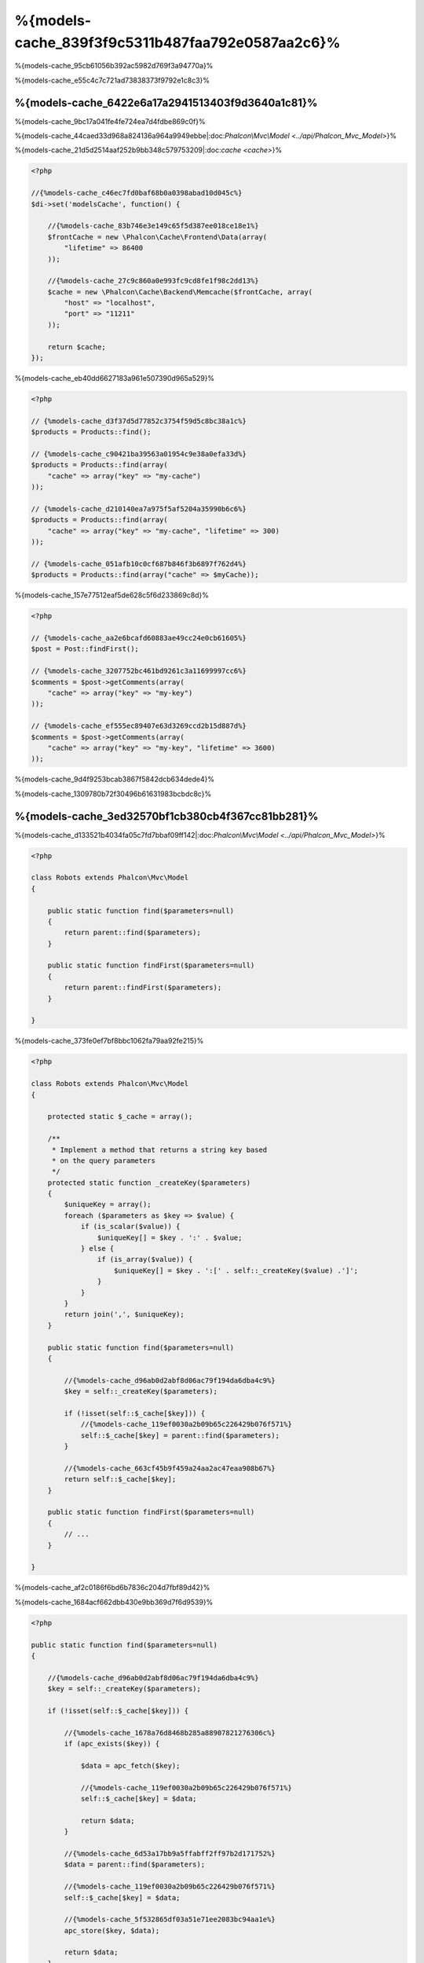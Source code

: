 %{models-cache_839f3f9c5311b487faa792e0587aa2c6}%
==================
%{models-cache_95cb61056b392ac5982d769f3a94770a}%

%{models-cache_e55c4c7c721ad73838373f9792e1c8c3}%

%{models-cache_6422e6a17a2941513403f9d3640a1c81}%
------------------
%{models-cache_9bc17a041fe4fe724ea7d4fdbe869c0f}%

%{models-cache_44caed33d968a824136a964a9949ebbe|:doc:`Phalcon\\Mvc\\Model <../api/Phalcon_Mvc_Model>`}%

%{models-cache_21d5d2514aaf252b9bb348c579753209|:doc:`cache <cache>`}%

.. code-block:: php

    <?php

    //{%models-cache_c46ec7fd0baf68b0a0398abad10d045c%}
    $di->set('modelsCache', function() {

        //{%models-cache_83b746e3e149c65f5d387ee018ce18e1%}
        $frontCache = new \Phalcon\Cache\Frontend\Data(array(
            "lifetime" => 86400
        ));

        //{%models-cache_27c9c860a0e993fc9cd8fe1f98c2dd13%}
        $cache = new \Phalcon\Cache\Backend\Memcache($frontCache, array(
            "host" => "localhost",
            "port" => "11211"
        ));

        return $cache;
    });


%{models-cache_eb40dd6627183a961e507390d965a529}%

.. code-block:: php

    <?php

    // {%models-cache_d3f37d5d77852c3754f59d5c8bc38a1c%}
    $products = Products::find();

    // {%models-cache_c90421ba39563a01954c9e38a0efa33d%}
    $products = Products::find(array(
        "cache" => array("key" => "my-cache")
    ));

    // {%models-cache_d210140ea7a975f5af5204a35990b6c6%}
    $products = Products::find(array(
        "cache" => array("key" => "my-cache", "lifetime" => 300)
    ));

    // {%models-cache_051afb10c0cf687b846f3b6897f762d4%}
    $products = Products::find(array("cache" => $myCache));


%{models-cache_157e77512eaf5de628c5f6d233869c8d}%

.. code-block:: php

    <?php

    // {%models-cache_aa2e6bcafd60883ae49cc24e0cb61605%}
    $post = Post::findFirst();

    // {%models-cache_3207752bc461bd9261c3a11699997cc6%}
    $comments = $post->getComments(array(
        "cache" => array("key" => "my-key")
    ));

    // {%models-cache_ef555ec89407e63d3269ccd2b15d887d%}
    $comments = $post->getComments(array(
        "cache" => array("key" => "my-key", "lifetime" => 3600)
    ));


%{models-cache_9d4f9253bcab3867f5842dcb634dede4}%

%{models-cache_1309780b72f30496b61631983bcbdc8c}%

%{models-cache_3ed32570bf1cb380cb4f367cc81bb281}%
-------------------------
%{models-cache_d133521b4034fa05c7fd7bbaf09ff142|:doc:`Phalcon\\Mvc\\Model <../api/Phalcon_Mvc_Model>`}%

.. code-block:: php

    <?php

    class Robots extends Phalcon\Mvc\Model
    {

        public static function find($parameters=null)
        {
            return parent::find($parameters);
        }

        public static function findFirst($parameters=null)
        {
            return parent::findFirst($parameters);
        }

    }


%{models-cache_373fe0ef7bf8bbc1062fa79aa92fe215}%

.. code-block:: php

    <?php

    class Robots extends Phalcon\Mvc\Model
    {

        protected static $_cache = array();

        /**
         * Implement a method that returns a string key based
         * on the query parameters
         */
        protected static function _createKey($parameters)
        {
            $uniqueKey = array();
            foreach ($parameters as $key => $value) {
                if (is_scalar($value)) {
                    $uniqueKey[] = $key . ':' . $value;
                } else {
                    if (is_array($value)) {
                        $uniqueKey[] = $key . ':[' . self::_createKey($value) .']';
                    }
                }
            }
            return join(',', $uniqueKey);
        }

        public static function find($parameters=null)
        {

            //{%models-cache_d96ab0d2abf8d06ac79f194da6dba4c9%}
            $key = self::_createKey($parameters);

            if (!isset(self::$_cache[$key])) {
                //{%models-cache_119ef0030a2b09b65c226429b076f571%}
                self::$_cache[$key] = parent::find($parameters);
            }

            //{%models-cache_663cf45b9f459a24aa2ac47eaa908b67%}
            return self::$_cache[$key];
        }

        public static function findFirst($parameters=null)
        {
            // ...
        }

    }


%{models-cache_af2c0186f6bd6b7836c204d7fbf89d42}%

%{models-cache_1684acf662dbb430e9bb369d7f6d9539}%

.. code-block:: php

    <?php

    public static function find($parameters=null)
    {

        //{%models-cache_d96ab0d2abf8d06ac79f194da6dba4c9%}
        $key = self::_createKey($parameters);

        if (!isset(self::$_cache[$key])) {

            //{%models-cache_1678a76d8468b285a88907821276306c%}
            if (apc_exists($key)) {

                $data = apc_fetch($key);

                //{%models-cache_119ef0030a2b09b65c226429b076f571%}
                self::$_cache[$key] = $data;

                return $data;
            }

            //{%models-cache_6d53a17bb9a5ffabff2ff97b2d171752%}
            $data = parent::find($parameters);

            //{%models-cache_119ef0030a2b09b65c226429b076f571%}
            self::$_cache[$key] = $data;

            //{%models-cache_5f532865df03a51e71ee2083bc94aa1e%}
            apc_store($key, $data);

            return $data;
        }

        //{%models-cache_663cf45b9f459a24aa2ac47eaa908b67%}
        return self::$_cache[$key];
    }


%{models-cache_3f0550c5ba8bc66b0145c05b696ba62f}%

.. code-block:: php

    <?php

    class CacheableModel extends Phalcon\Mvc\Model
    {

        protected static function _createKey($parameters)
        {
            // {%models-cache_4e1375f53ef0c978cf609acea7c76b38%}
        }

        public static function find($parameters=null)
        {
            //{%models-cache_3e18e6fd93493211f25173d06798d74b%}
        }

        public static function findFirst($parameters=null)
        {
            //{%models-cache_3e18e6fd93493211f25173d06798d74b%}
        }
    }


%{models-cache_cbef6dec996aaedacb875ab47b4a478c}%

.. code-block:: php

    <?php

    class Robots extends CacheableModel
    {

    }


%{models-cache_f619f9e90a14811a9326ce3d6a6e6aca}%
-------------
%{models-cache_6bbeb0f3b3dfb43ae7d746922da64e28}%

.. code-block:: php

    <?php

    // {%models-cache_d210140ea7a975f5af5204a35990b6c6%}
    $products = Products::find(array(
        "cache" => array("key" => "my-cache", "lifetime" => 300)
    ));


%{models-cache_5355522211efcea8d6cb4dddddc0d400}%

.. code-block:: php

    <?php

    class Robots extends Phalcon\Mvc\Model
    {

        protected static function _createKey($parameters)
        {
            // {%models-cache_4e1375f53ef0c978cf609acea7c76b38%}
        }

        public static function find($parameters=null)
        {

            //{%models-cache_124512375dc436ec89c8e2e17f355c43%}
            if (!is_array($parameters)) {
                $parameters = array($parameters);
            }

            //{%models-cache_0c9372806ffb6745c9c9adacd667b27b%}
            //{%models-cache_d983887368bc1aeeb8a7d0dbf37820a2%}
            if (!isset($parameters['cache'])) {
                $parameters['cache'] = array(
                    "key" => self::_createKey($parameters),
                    "lifetime" => 300
                );
            }

            return parent::find($parameters);
        }

        public static function findFirst($parameters=null)
        {
            //...
        }

    }


%{models-cache_7f9169fdf457cb880ce9d25973c73f11}%
--------------------
%{models-cache_823b323401bce868288be958bb3ef207}%

.. code-block:: php

    <?php

    $phql = "SELECT * FROM Cars WHERE name = :name:";

    $query = $this->modelsManager->createQuery($phql);

    $query->cache(array(
        "key" => "cars-by-name",
        "lifetime" => 300
    ));

    $cars = $query->execute(array(
        'name' => 'Audi'
    ));


%{models-cache_2dc92ee793d02090370464d78ca48dac}%

.. code-block:: php

    <?php

    $phql = "SELECT * FROM Cars WHERE name = :name:";

    $cars = $this->modelsManager->executeQuery($phql, array(
        'name' => 'Audi'
    ));

    apc_store('my-cars', $cars);


%{models-cache_69ebf3305cc0af755ddf55bcad46f10c}%
------------------------
%{models-cache_aca1bd8a06b637f2491038b833ca4432}%

.. code-block:: php

    <?php

    //{%models-cache_1a35fb79d9063249f16d3ca67bead727%}
    $invoice = Invoices::findFirst();

    //{%models-cache_8a4daeca65f733dbdc9dbca6527f851d%}
    $customer = $invoice->customer;

    //{%models-cache_e16166444362b0fe474040cd3eaad5e1%}
    echo $customer->name, "\n";


%{models-cache_1450b2b316074644f2fd775d07035126}%

.. code-block:: php

    <?php

    //{%models-cache_734229e26203c940522b7093b2cf214a%}
    // SELECT * FROM invoices;
    foreach (Invoices::find() as $invoice) {

        //{%models-cache_8a4daeca65f733dbdc9dbca6527f851d%}
        // SELECT * FROM customers WHERE id = ?;
        $customer = $invoice->customer;

        //{%models-cache_e16166444362b0fe474040cd3eaad5e1%}
        echo $customer->name, "\n";
    }


%{models-cache_fbb8a44bfd4a304b97d2d4207789550b}%

.. code-block:: php

    <?php

    class Invoices extends \Phalcon\Mvc\Model
    {

        public function initialize()
        {
            $this->belongsTo("customers_id", "Customer", "id", array(
                'reusable' => true
            ));
        }

    }


%{models-cache_cab4981195cf8fa7422a401ca5cd521f}%

.. code-block:: php

    <?php

    class CustomModelsManager extends \Phalcon\Mvc\Model\Manager
    {

        /**
         * Returns a reusable object from the cache
         *
         * @param string $modelName
         * @param string $key
         * @return object
         */
        public function getReusableRecords($modelName, $key){

            //{%models-cache_fc7175adef9a2ba7477f57e9ec8cb1f5%}
            if ($modelName == 'Products'){
                return apc_fetch($key);
            }

            //{%models-cache_5b802a5671396df846d4678aa45910c2%}
            return parent::getReusableRecords($modelName, $key);
        }

        /**
         * Stores a reusable record in the cache
         *
         * @param string $modelName
         * @param string $key
         * @param mixed $records
         */
        public function setReusableRecords($modelName, $key, $records){

            //{%models-cache_fc7175adef9a2ba7477f57e9ec8cb1f5%}
            if ($modelName == 'Products'){
                apc_store($key, $records);
                return;
            }

            //{%models-cache_5b802a5671396df846d4678aa45910c2%}
            parent::setReusableRecords($modelName, $key, $records);
        }
    }


%{models-cache_7029c833677ccfbe1f854bc8642b9631}%

.. code-block:: php

    <?php

    $di->setShared('modelsManager', function() {
        return new CustomModelsManager();
    });


%{models-cache_efe555e4b6c2aa4b091efcfdd07feba7}%
-----------------------
%{models-cache_167c1bde680b7a2a0bdf02e7f6a2a846}%

+---------------------+---------------------------------------------------------------------------------------------------------------+
| Type                | Description                                                                          | Implicit Method        |
+=====================+===============================================================================================================+
| Belongs-To          | Returns a model instance of the related record directly                              | findFirst              |
+---------------------+---------------------------------------------------------------------------------------------------------------+
| Has-One             | Returns a model instance of the related record directly                              | findFirst              |
+---------------------+---------------------------------------------------------------------------------------------------------------+
| Has-Many            | Returns a collection of model instances of the referenced model                      | find                   |
+---------------------+---------------------------------------------------------------------------------------------------------------+


%{models-cache_ae2a8ea75f237e1665de20deddd187af}%

.. code-block:: php

    <?php

    //{%models-cache_1a35fb79d9063249f16d3ca67bead727%}
    $invoice = Invoices::findFirst();

    //{%models-cache_8a4daeca65f733dbdc9dbca6527f851d%}
    $customer = $invoice->customer; // Invoices::findFirst('...');

    //{%models-cache_95b197310c9f475e448775744fbd67db%}
    $customer = $invoice->getCustomer(); // Invoices::findFirst('...');


%{models-cache_1f88a87fa11cb62e4d916071b5cf0ed4}%

.. code-block:: php

    <?php

    class Invoices extends Phalcon\Mvc\Model
    {

        public static function findFirst($parameters=null)
        {
            //{%models-cache_3e18e6fd93493211f25173d06798d74b%}
        }
    }


%{models-cache_22d2fa1350f9f3ee06e9af91feb8603f}%
-----------------------------------
%{models-cache_2bd99a946141b3039b298fa5dd8015c8}%

.. code-block:: php

    <?php

    class Invoices extends Phalcon\Mvc\Model
    {

        protected static function _createKey($parameters)
        {
            // {%models-cache_4e1375f53ef0c978cf609acea7c76b38%}
        }

        protected static function _getCache($key)
        {
            // {%models-cache_46d72b8da1dd6d78ff8f4a7a776363dd%}
        }

        protected static function _setCache($key)
        {
            // {%models-cache_3385399d048079251dee2de3ce0933c4%}
        }

        public static function find($parameters=null)
        {
            //{%models-cache_3162d85b9d80a0d6168430d6792ccb08%}
            $key = self::_createKey($parameters);

            //{%models-cache_2098f517516d00008a3963bd44c0b7bc%}
            $results = self::_getCache($key);

            // {%models-cache_b2a7f24709a2fea9345b6059afe5a32f%}
            if (is_object($results)) {
                return $results;
            }

            $results = array();

            $invoices = parent::find($parameters);
            foreach ($invoices as $invoice) {

                //{%models-cache_d91c9ea6ee79bfd38fd16847d2c76011%}
                $customer = $invoice->customer;

                //{%models-cache_d92eea8a14ab0e4d417e5cb4b407dfa6%}
                $invoice->customer = $customer;

                $results[] = $invoice;
            }

            //{%models-cache_fcbdd942176611635b18b4a09c2c4840%}
            self::_setCache($key, $results);

            return $results;
        }

        public function initialize()
        {
            // {%models-cache_89e355a6cd118fbef59f6f3851d1ac1d%}
        }
    }


%{models-cache_b2328f272dbe20be455b22c19b1ff9d5}%

.. code-block:: php

    <?php

    class Invoices extends \Phalcon\Mvc\Model
    {

        public function initialize()
        {
            // {%models-cache_89e355a6cd118fbef59f6f3851d1ac1d%}
        }

        protected static function _createKey($conditions, $params)
        {
            // {%models-cache_4e1375f53ef0c978cf609acea7c76b38%}
        }

        public function getInvoicesCustomers($conditions, $params=null)
        {
            $phql = "SELECT Invoices.*, Customers.*
            FROM Invoices JOIN Customers WHERE " . $conditions;

            $query = $this->getModelsManager()->executeQuery($phql);

            $query->cache(array(
                "key" => self::_createKey($conditions, $params),
                "lifetime" => 300
            ));

            return $query->execute($params);
        }

    }


%{models-cache_6eb6ea83e4137a5f45e1ec79b91ec252}%
---------------------------
%{models-cache_5e6828717b8ad3c64fa12c43a9647bc6}%

+---------------------+--------------------+
| Type                | Cache Backend      |
+=====================+====================+
| 1 - 10000           | mongo1             |
+---------------------+--------------------+
| 10000 - 20000       | mongo2             |
+---------------------+--------------------+
| > 20000             | mongo3             |
+---------------------+--------------------+


%{models-cache_165c2321d4782029a5eccc88bbbd88f7}%

.. code-block:: php

    <?php

    class Robots extends \Phalcon\Mvc\Model
    {

        public static function queryCache($initial, $final)
        {
            if ($initial >= 1 && $final < 10000) {
                return self::find(array(
                    'id >= ' . $initial . ' AND id <= '.$final,
                    'cache' => array('service' => 'mongo1')
                ));
            }
            if ($initial >= 10000 && $final <= 20000) {
                return self::find(array(
                    'id >= ' . $initial . ' AND id <= '.$final,
                    'cache' => array('service' => 'mongo2')
                ));
            }
            if ($initial > 20000) {
                return self::find(array(
                    'id >= ' . $initial,
                    'cache' => array('service' => 'mongo3')
                ));
            }
        }

    }


%{models-cache_b4eb94aa4b707ff948987f11f2495f1b}%

.. code-block:: php

    <?php

    $robots = Robots::find('id < 1000');
    $robots = Robots::find('id > 100 AND type = "A"');
    $robots = Robots::find('(id > 100 AND type = "A") AND id < 2000');

    $robots = Robots::find(array(
        '(id > ?0 AND type = "A") AND id < ?1',
        'bind' => array(100, 2000),
        'order' => 'type'
    ));


%{models-cache_e4b3c844d52b969d134289d33803be79}%

%{models-cache_49f732032f4ed83cde0f4665fd0fd0c5}%

.. code-block:: php

    <?php

    class CustomQueryBuilder extends Phalcon\Mvc\Model\Query\Builder
    {

        public function getQuery()
        {
            $query = new CustomQuery($this->getPhql());
            $query->setDI($this->getDI());
            return $query;
        }

    }


%{models-cache_272d7300204775890fec39f6cd0b2f4e}%

.. code-block:: php

    <?php

    class CustomQuery extends Phalcon\Mvc\Model\Query
    {

        /**
         * The execute method is overridden
         */
        public function execute($params=null, $types=null)
        {
            //{%models-cache_f1b035de1dc50b7dfd1086491b7ae3c8%}
            $ir = $this->parse();

            //{%models-cache_ea774c2ceec533e35b2612b8ca97cc8f%}
            if (isset($ir['where'])) {

                //{%models-cache_45aa40645c4c172881990fbb3fb9c2c3%}
                //{%models-cache_84bd683466da005c46771e0f7857866a%}
                //{%models-cache_4b795271f09b698f34ca37f35a50c234%}
                $visitor = new CustomNodeVisitor();

                //{%models-cache_ee145a2797f4511011485ecf69891e90%}
                $visitor->visit($ir['where']);

                $initial = $visitor->getInitial();
                $final = $visitor->getFinal();

                //{%models-cache_ad8dabad2ff8985fc4c2273aabaefe7a%}
                //...

                //{%models-cache_f161bcb6c3b55fd3a4badb79278d3c9e%}
                //...
            }

            //{%models-cache_d24ba4a062f845a259f6bd1397452bdd%}
            $result = $this->_executeSelect($ir, $params, $types);

            //{%models-cache_b5fdcd2ba8fb2872ce268fb85a100d41%}
            //...

            return $result;
        }

    }


%{models-cache_581b25c6139a967f221c16f07b976187}%

.. code-block:: php

    <?php

    class CustomNodeVisitor
    {

        protected $_initial = 0;

        protected $_final = 25000;

        public function visit($node)
        {
            switch ($node['type']) {

                case 'binary-op':

                    $left = $this->visit($node['left']);
                    $right = $this->visit($node['right']);
                    if (!$left || !$right) {
                        return false;
                    }

                    if ($left=='id') {
                        if ($node['op'] == '>') {
                            $this->_initial = $right;
                        }
                        if ($node['op'] == '=') {
                            $this->_initial = $right;
                        }
                        if ($node['op'] == '>=')    {
                            $this->_initial = $right;
                        }
                        if ($node['op'] == '<') {
                            $this->_final = $right;
                        }
                        if ($node['op'] == '<=')    {
                            $this->_final = $right;
                        }
                    }
                    break;

                case 'qualified':
                    if ($node['name'] == 'id') {
                        return 'id';
                    }
                    break;

                case 'literal':
                    return $node['value'];

                default:
                    return false;
            }
        }

        public function getInitial()
        {
            return $this->_initial;
        }

        public function getFinal()
        {
            return $this->_final;
        }
    }


%{models-cache_054a0fc78f44ab0a1bb8c9c985de828b}%

.. code-block:: php

    <?php

    class Robots extends Phalcon\Mvc\Model
    {
        public static function find($parameters=null)
        {

            if (!is_array($parameters)) {
                $parameters = array($parameters);
            }

            $builder = new CustomQueryBuilder($parameters);
            $builder->from(get_called_class());

            if (isset($parameters['bind'])) {
                return $builder->getQuery()->execute($parameters['bind']);
            } else {
                return $builder->getQuery()->execute();
            }

        }
    }


%{models-cache_ed63aed4efe90a846731cdb4b7dcf805}%
------------------------
%{models-cache_746ea0323975bebf6107bb63e8f3c362}%

.. code-block:: php

    <?php

    for ($i = 1; $i <= 10; $i++) {

        $phql = "SELECT * FROM Store\Robots WHERE id = " . $i;
        $robots = $this->modelsManager->executeQuery($phql);

        //...
    }


%{models-cache_2a89882635811354d83208102969e432}%

.. code-block:: php

    <?php

    $phql = "SELECT * FROM Store\Robots WHERE id = ?0";

    for ($i = 1; $i <= 10; $i++) {

        $robots = $this->modelsManager->executeQuery($phql, array($i));

        //...
    }


%{models-cache_d53e1af67acdb733459dec78b03de176}%

.. code-block:: php

    <?php

    $phql = "SELECT * FROM Store\Robots WHERE id = ?0";
    $query = $this->modelsManager->createQuery($phql);

    for ($i = 1; $i <= 10; $i++) {

        $robots = $query->execute($phql, array($i));

        //...
    }


%{models-cache_bdde4f7dba11a26c566d816a82550e0f|`prepared statements`_|`SQL Injections`_}%

